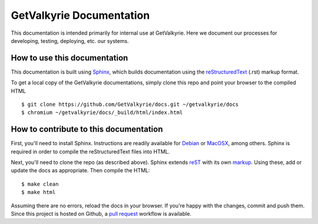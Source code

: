=========================
GetValkyrie Documentation
=========================

This documentation is intended primarily for internal use at GetValkyrie. Here
we document our processes for developing, testing, deploying, etc. our systems.

How to use this documentation
-----------------------------

This documentation is built using Sphinx_, which builds documentation using the
reStructuredText_ (.rst) markup format.

To get a local copy of the GetValkyrie documentations, simply clone this repo
and point your browser to the compiled HTML

::

    $ git clone https://github.com/GetValkyrie/docs.git ~/getvalkyrie/docs
    $ chromium ~/getvalkyrie/docs/_build/html/index.html

.. _Sphinx: http://sphinx-doc.org
.. _reStructuredText: http://docutils.sourceforge.net/docs/ref/rst/restructuredtext.html#quick-syntax-overview


How to contribute to this documentation
---------------------------------------

First, you'll need to install Sphinx. Instructions are readily available for
Debian_ or MacOSX_, among others. Sphinx is required in order to compile the
reStructuredText files into HTML.

Next, you'll need to clone the repo (as described above). Sphinx extends
reST_ with its own markup_. Using these, add or update the docs as
appropriate. Then compile the HTML:

::

    $ make clean
    $ make html

Assuming there are no errors, reload the docs in your browser. If you're happy
with the changes, commit and push them. Since this project is hosted on Github,
a `pull request`_ workflow is available.


.. _Debian: http://sphinx-doc.org/latest/install.html#debian-ubuntu-install-sphinx-using-packaging-system
.. _MacOSX: http://sphinx-doc.org/latest/install.html#mac-os-x-install-sphinx-using-macports
.. _reST: http://sphinx-doc.org/latest/rest.html#rst-primer
.. _markup: http://sphinx-doc.org/latest/markup/index.html#sphinxmarkup
.. _pull request: https://help.github.com/articles/using-pull-requests


